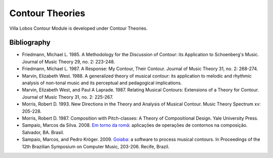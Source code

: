 Contour Theories
================

Villa Lobos Contour Module is developed under Contour Theories.

Bibliography
------------

* Friedmann, Michael L. 1985. A Methodology for the Discussion of
  Contour: its Application to Schoenberg's Music. Journal of Music
  Theory 29, no. 2: 223-248.

* Friedmann, Michael L. 1987. A Response: My Contour, Their
  Contour. Journal of Music Theory 31, no. 2: 268-274.

* Marvin, Elizabeth West. 1988. A generalized theory of musical
  contour: its application to melodic and rhythmic analysis of
  non-tonal music and its perceptual and pedagogical implications.

* Marvin, Elizabeth West, and Paul A Laprade. 1987. Relating Musical
  Contours: Extensions of a Theory for Contour. Journal of Music
  Theory 31, no. 2: 225-267.

* Morris, Robert D. 1993. New Directions in the Theory and Analysis of
  Musical Contour. Music Theory Spectrum xv: 205-228.
  
* Morris, Robert D. 1987. Composition with Pitch-classes: A Theory of
  Compositional Design. Yale University Press.

* Sampaio, Marcos da Silva. 2008. `Em torno da romã
  <http://marcosdisilva.net/pdf/dissertacao-ufba.pdf>`_: aplicações de
  operações de contornos na composição. Salvador, BA. Brasil.

* Sampaio, Marcos, and Pedro Kröger. 2009. `Goiaba
  <http://marcosdisilva.net/pdf/artsbcm2009-1.pdf>`_: a software to
  process musical contours. In Proceedings of the 12th Brazilian
  Symposium on Computer Music, 203-206. Recife, Brazil.
